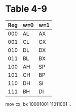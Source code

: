 * Table 4-9
| Reg | w=0 | w=1 |
|-----+-----+-----|
| 000 | AL  | AX  |
| 001 | CL  | CX  |
| 010 | DL  | DX  |
| 011 | BL  | BX  |
| 100 | AH  | SP  |
| 101 | CH  | BP  |
| 110 | DH  | SI  |
| 111 | BH  | DI  |


mov cx, bx
10001001 11011001                                      ..
